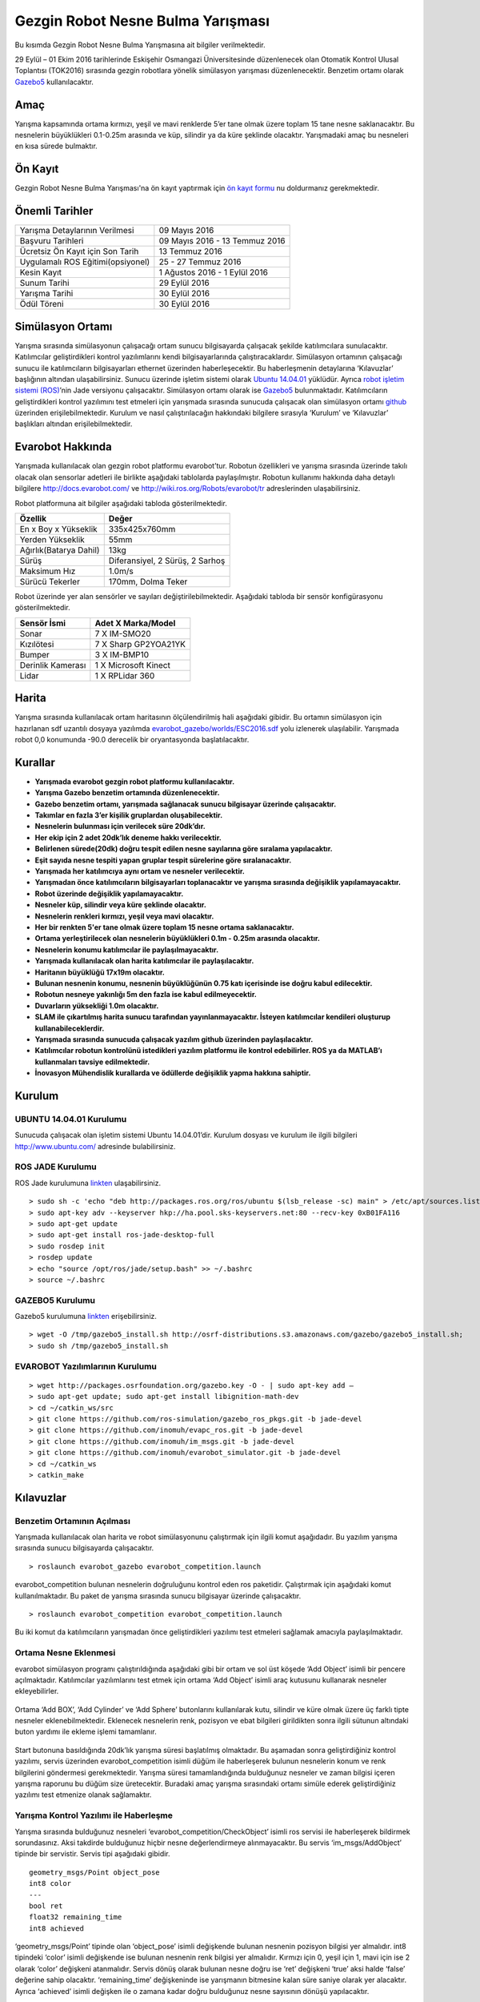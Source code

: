 Gezgin Robot Nesne Bulma Yarışması
==================================

Bu kısımda Gezgin Robot Nesne Bulma Yarışmasına ait bilgiler verilmektedir.

29 Eylül – 01 Ekim 2016 tarihlerinde Eskişehir Osmangazi Üniversitesinde düzenlenecek olan 
Otomatik Kontrol Ulusal Toplantısı (TOK2016) sırasında gezgin robotlara yönelik simülasyon 
yarışması düzenlenecektir. Benzetim ortamı olarak `Gazebo5 <http://gazebosim.org/>`_ kullanılacaktır.

.. figure:: _static/callforpaper.png
   :align: center
   :figclass: align-centered


Amaç
````

Yarışma kapsamında ortama kırmızı, yeşil ve mavi renklerde 5’er tane olmak üzere toplam 15 tane nesne saklanacaktır. 
Bu nesnelerin büyüklükleri 0.1-0.25m arasında ve küp, silindir ya da küre şeklinde olacaktır. 
Yarışmadaki amaç bu nesneleri en kısa sürede bulmaktır. 


Ön Kayıt
````````
Gezgin Robot Nesne Bulma Yarışması'na ön kayıt yaptırmak için `ön kayıt formu <https://docs.google.com/forms/d/1-t00Ou3FaWqLkY_I-WL-To8NY-GbHo0SvdzfSH02MH4/viewform?c=0&w=1>`_ nu doldurmanız gerekmektedir.


Önemli Tarihler
```````````````

============================================= ============================================
Yarışma Detaylarının Verilmesi								09 Mayıs 2016
Başvuru Tarihleri															09 Mayıs 2016 - 13 Temmuz 2016
Ücretsiz Ön Kayıt için Son Tarih							13 Temmuz 2016
Uygulamalı ROS Eğitimi(opsiyonel)							25 - 27 Temmuz 2016
Kesin Kayıt																		1 Ağustos 2016 - 1 Eylül 2016
Sunum Tarihi																	29 Eylül 2016
Yarışma Tarihi																30 Eylül 2016
Ödül Töreni																		30 Eylül 2016
============================================= ============================================

Simülasyon Ortamı
`````````````````

Yarışma sırasında simülasyonun çalışacağı ortam sunucu bilgisayarda çalışacak şekilde katılımcılara sunulacaktır. 
Katılımcılar geliştirdikleri kontrol yazılımlarını kendi bilgisayarlarında çalıştıracaklardır. 
Simülasyon ortamının çalışacağı sunucu ile katılımcıların bilgisayarları ethernet üzerinden haberleşecektir. 
Bu haberleşmenin detaylarına ‘Kılavuzlar’ başlığının altından ulaşabilirsiniz. 
Sunucu üzerinde işletim sistemi olarak `Ubuntu 14.04.01 <http://www.ubuntu.com/>`_ yüklüdür. Ayrıca `robot işletim sistemi (ROS) <http://www.ros.org/>`_’nin Jade versiyonu çalışacaktır. 
Simülasyon ortamı olarak ise `Gazebo5 <http://gazebosim.org/>`_ bulunmaktadır. Katılımcıların geliştirdikleri kontrol yazılımını test etmeleri için 
yarışmada sırasında sunucuda çalışacak olan simülasyon ortamı `github <https://github.com/inomuh/>`_ üzerinden erişilebilmektedir. Kurulum ve nasıl 
çalıştırılacağın hakkındaki bilgilere sırasıyla ‘Kurulum’ ve ‘Kılavuzlar’ başlıkları altından erişilebilmektedir.


Evarobot Hakkında
`````````````````

Yarışmada kullanılacak olan gezgin robot platformu evarobot’tur. 
Robotun özellikleri ve yarışma sırasında üzerinde takılı olacak olan sensorlar adetleri ile birlikte 
aşağıdaki tablolarda paylaşılmıştır. Robotun kullanımı hakkında daha detaylı bilgilere `http://docs.evarobot.com/ <http://docs.evarobot.com/>`_
ve `http://wiki.ros.org/Robots/evarobot/tr <http://wiki.ros.org/Robots/evarobot/tr>`_ adreslerinden ulaşabilirsiniz.

Robot platformuna ait bilgiler aşağıdaki tabloda gösterilmektedir.

========================= ==========================================
Özellik                     Değer
========================= ==========================================
En x Boy x Yükseklik		335x425x760mm
Yerden Yükseklik			55mm
Ağırlık(Batarya Dahil)		13kg
Sürüş						Diferansiyel, 2 Sürüş, 2 Sarhoş
Maksimum Hız				1.0m/s
Sürücü Tekerler				170mm, Dolma Teker
========================= ==========================================

Robot üzerinde yer alan sensörler ve sayıları değiştirilebilmektedir.
Aşağıdaki tabloda bir sensör konfigürasyonu gösterilmektedir.

====================== ============================================
Sensör İsmi            Adet	X Marka/Model
====================== ============================================
Sonar					7 X IM-SMO20
Kızılötesi				7 X Sharp GP2YOA21YK
Bumper					3 X IM-BMP10
Derinlik Kamerası		1 X Microsoft Kinect
Lidar					1 X RPLidar 360
====================== ============================================


Harita
``````

Yarışma sırasında kullanılacak ortam haritasının ölçülendirilmiş hali aşağıdaki gibidir. 
Bu ortamın simülasyon için hazırlanan sdf uzantılı dosyaya yazılımda 
`evarobot_gazebo/worlds/ESC2016.sdf <https://github.com/inomuh/evarobot_simulator/blob/jade-devel/evarobot_gazebo/worlds/ESC2016.sdf>`_
yolu izlenerek ulaşılabilir. Yarışmada robot 0,0 konumunda -90.0 derecelik bir oryantasyonda başlatılacaktır.

.. figure:: _static/yarisma-harita.jpg
   :align: center
   :figclass: align-centered


.. figure:: _static/yarisma-gazebo.png
   :align: center
   :figclass: align-centered


Kurallar
````````

* **Yarışmada evarobot gezgin robot platformu kullanılacaktır.**
* **Yarışma Gazebo benzetim ortamında düzenlenecektir.**
* **Gazebo benzetim ortamı, yarışmada sağlanacak sunucu bilgisayar üzerinde çalışacaktır.**
* **Takımlar en fazla 3’er kişilik gruplardan oluşabilecektir.**
* **Nesnelerin bulunması için verilecek süre 20dk’dır.**
* **Her ekip için 2 adet 20dk’lık deneme hakkı verilecektir.**
* **Belirlenen sürede(20dk) doğru tespit edilen nesne sayılarına göre sıralama yapılacaktır.**
* **Eşit sayıda nesne tespiti yapan gruplar tespit sürelerine göre sıralanacaktır.**
* **Yarışmada her katılımcıya aynı ortam ve nesneler verilecektir.**
* **Yarışmadan önce katılımcıların bilgisayarları toplanacaktır ve yarışma sırasında değişiklik yapılamayacaktır.**
* **Robot üzerinde değişiklik yapılamayacaktır.**
* **Nesneler küp, silindir veya küre şeklinde olacaktır.**
* **Nesnelerin renkleri kırmızı, yeşil veya mavi olacaktır.**
* **Her bir renkten 5'er tane olmak üzere toplam 15 nesne ortama saklanacaktır.**
* **Ortama yerleştirilecek olan nesnelerin büyüklükleri 0.1m - 0.25m arasında olacaktır.**
* **Nesnelerin konumu katılımcılar ile paylaşılmayacaktır.**
* **Yarışmada kullanılacak olan harita katılımcılar ile paylaşılacaktır.**
* **Haritanın büyüklüğü 17x19m olacaktır.**
* **Bulunan nesnenin konumu, nesnenin büyüklüğünün 0.75 katı içerisinde ise doğru kabul edilecektir.**
* **Robotun nesneye yakınlığı 5m den fazla ise kabul edilmeyecektir.**
* **Duvarların yüksekliği 1.0m olacaktır.**
* **SLAM ile çıkartılmış harita sunucu tarafından yayınlanmayacaktır. İsteyen katılımcılar kendileri oluşturup kullanabileceklerdir.**
* **Yarışmada sırasında sunucuda çalışacak yazılım github üzerinden paylaşılacaktır.**
* **Katılımcılar robotun kontrolünü istedikleri yazılım platformu ile kontrol edebilirler. ROS ya da MATLAB’ı kullanmaları tavsiye edilmektedir.**
* **İnovasyon Mühendislik kurallarda ve ödüllerde değişiklik yapma hakkına sahiptir.**


Kurulum
```````

UBUNTU 14.04.01 Kurulumu
~~~~~~~~~~~~~~~~~~~~~~~~

Sunucuda çalışacak olan işletim sistemi Ubuntu 14.04.01’dir. Kurulum dosyası ve kurulum ile ilgili bilgileri `http://www.ubuntu.com/ <http://www.ubuntu.com/>`_ adresinde bulabilirsiniz.

ROS JADE Kurulumu
~~~~~~~~~~~~~~~~~

ROS Jade kurulumuna `linkten <http://wiki.ros.org/jade/Installation/Ubuntu>`_ ulaşabilirsiniz. 

::

	> sudo sh -c 'echo "deb http://packages.ros.org/ros/ubuntu $(lsb_release -sc) main" > /etc/apt/sources.list.d/ros-latest.list'
	> sudo apt-key adv --keyserver hkp://ha.pool.sks-keyservers.net:80 --recv-key 0xB01FA116
	> sudo apt-get update
	> sudo apt-get install ros-jade-desktop-full
	> sudo rosdep init
	> rosdep update
	> echo "source /opt/ros/jade/setup.bash" >> ~/.bashrc
	> source ~/.bashrc

GAZEBO5 Kurulumu
~~~~~~~~~~~~~~~~

Gazebo5 kurulumuna `linkten <http://gazebosim.org/tutorials?cat=install&tut=install_ubuntu&ver=5.0>`_ erişebilirsiniz.

::

	> wget -O /tmp/gazebo5_install.sh http://osrf-distributions.s3.amazonaws.com/gazebo/gazebo5_install.sh; 
	> sudo sh /tmp/gazebo5_install.sh

EVAROBOT Yazılımlarının Kurulumu
~~~~~~~~~~~~~~~~~~~~~~~~~~~~~~~~

::

	> wget http://packages.osrfoundation.org/gazebo.key -O - | sudo apt-key add –
	> sudo apt-get update; sudo apt-get install libignition-math-dev
	> cd ~/catkin_ws/src
	> git clone https://github.com/ros-simulation/gazebo_ros_pkgs.git -b jade-devel
	> git clone https://github.com/inomuh/evapc_ros.git -b jade-devel
	> git clone https://github.com/inomuh/im_msgs.git -b jade-devel
	> git clone https://github.com/inomuh/evarobot_simulator.git -b jade-devel
	> cd ~/catkin_ws
	> catkin_make


Kılavuzlar
``````````

Benzetim Ortamının Açılması
~~~~~~~~~~~~~~~~~~~~~~~~~~~

Yarışmada kullanılacak olan harita ve robot simülasyonunu çalıştırmak için ilgili komut aşağıdadır. Bu yazılım yarışma sırasında sunucu bilgisayarda çalışacaktır.

::

	> roslaunch evarobot_gazebo evarobot_competition.launch
	
evarobot_competition bulunan nesnelerin doğruluğunu kontrol eden ros paketidir. Çalıştırmak için aşağıdaki komut kullanılmaktadır. Bu paket de yarışma sırasında sunucu bilgisayar üzerinde çalışacaktır. 

::

	> roslaunch evarobot_competition evarobot_competition.launch
	
Bu iki komut da katılımcıların yarışmadan önce geliştirdikleri yazılımı test etmeleri sağlamak amacıyla paylaşılmaktadır. 

Ortama Nesne Eklenmesi
~~~~~~~~~~~~~~~~~~~~~~

evarobot simülasyon programı çalıştırıldığında aşağıdaki gibi bir ortam ve sol üst köşede ‘Add Object’ isimli bir pencere 
açılmaktadır. Katılımcılar yazılımlarını test etmek için ortama ‘Add  Object’ isimli araç kutusunu kullanarak nesneler ekleyebilirler. 

.. figure:: _static/yarisma-gazebo.png
   :align: center
   :figclass: align-centered

Ortama ‘Add BOX’, ‘Add Cylinder’ ve ‘Add Sphere’ butonlarını kullanılarak kutu, silindir ve küre olmak üzere üç 
farklı tipte nesneler eklenebilmektedir. Eklenecek nesnelerin renk, pozisyon ve ebat bilgileri girildikten sonra 
ilgili sütunun altındaki buton yardımı ile ekleme işlemi tamamlanır.    
   
.. figure:: _static/yarisma-gazebo-2.png
   :align: center
   :figclass: align-centered   
   
Start butonuna basıldığında 20dk’lık yarışma süresi başlatılmış olmaktadır. Bu aşamadan sonra geliştirdiğiniz kontrol yazılımı, 
servis üzerinden evarobot_competition isimli düğüm ile haberleşerek bulunun nesnelerin konum ve renk bilgilerini göndermesi 
gerekmektedir. Yarışma süresi tamamlandığında bulduğunuz nesneler ve zaman bilgisi içeren yarışma raporunu bu düğüm size üretecektir. 
Buradaki amaç yarışma sırasındaki ortamı simüle ederek geliştirdiğiniz yazılımı test etmenize olanak sağlamaktır.   
   
   
Yarışma Kontrol Yazılımı ile Haberleşme
~~~~~~~~~~~~~~~~~~~~~~~~~~~~~~~~~~~~~~~

Yarışma sırasında bulduğunuz nesneleri ‘evarobot_competition/CheckObject’ isimli ros servisi ile haberleşerek bildirmek sorundasınız. 
Aksi takdirde bulduğunuz hiçbir nesne değerlendirmeye alınmayacaktır. Bu servis ‘im_msgs/AddObject’ tipinde bir servistir. 
Servis tipi aşağıdaki gibidir.

::

	geometry_msgs/Point object_pose
	int8 color
	---
	bool ret
	float32 remaining_time
	int8 achieved
	
‘geometry_msgs/Point’ tipinde olan ‘object_pose’ isimli değişkende bulunan nesnenin pozisyon bilgisi yer almalıdır. 
int8 tipindeki ‘color’ isimli değişkende ise bulunan nesnenin renk bilgisi yer almalıdır. Kırmızı için 0, yeşil için 1, 
mavi için ise 2 olarak ‘color’ değişkeni atanmalıdır. Servis dönüş olarak bulunan nesne doğru ise ‘ret’ değişkeni ‘true’ 
aksi halde ‘false’ değerine sahip olacaktır. ‘remaining_time’ değişkeninde ise yarışmanın bitmesine kalan süre saniye olarak 
yer alacaktır. Ayrıca ‘achieved’ isimli değişken ile o zamana kadar doğru bulduğunuz nesne sayısının dönüşü yapılacaktır.


Sunucuya Bağlanma
~~~~~~~~~~~~~~~~~

Sunucuya bağlanmak bilgisayarınız Ethernet üzerinden bağlanacaktır. 
Bunun için 192.168.1.26 nolu ip’yi almak için bilgisayarınızda gerek ayarlamaları yapmalısınız.

MATLAB'da Servis Mesaj Tipinin Derlenmesi
~~~~~~~~~~~~~~~~~~~~~~~~~~~~~~~~~~~~~~~~~

Bu kısımda MATLAB'da kendi oluşturduğumuz ROS mesaj ve servislerini nasıl derleyip kullanabileceğimiz anlatılmaktadır.

MATLAB komut satırına "roboticsSupportPackages" yazılır ve çalıştırılır. Standart kurulum talimatları uygulanarak eklenti yüklenir.
Ayrıntılı bilgi için: http://www.mathworks.com/help/robotics/ug/install-robotics-system-toolbox-support-packages.html

Daha sonra içerisinde servisi bulunduran im_msgs ROS paketi catkin_ws dışarısında bir klasöre kopyalanır.
MATLAB komut satırında "rosgenmsg('klasör yolu')" komutu çalıştırılır. Aşağıdaki gibi bir çıktı oluşması beklenmektedir.

::

	Checking subfolder "A" for custom messages.

	Checking subfolder "B" for custom messages.
	 
	Checking subfolder "C" for custom messages.
	 
	Building custom message files for the following packages:
	   A
	   B
	   C
	 
	Generating MATLAB classes for message packages in 
	C:\MATLAB\custom_msgs\matlab_gen\jar
	 
	Loading file A-1.0.jar.
	Generating MATLAB code for A/DependsOnB message type.
	Generating MATLAB code for B/Standalone message type. 

	Loading file B-1.0.jar.
	 
	Loading file C-1.0.jar.
	Generating MATLAB code for C/DependsOnB message type. 

	To use the custom messages, follow these steps:
	 
	1. Edit javaclasspath.txt, add the following file locations as new lines, and 
	save the file: 
	 
	C:\MATLAB\custom_msgs\matlab_gen\jar\A-1.0.jar
	C:\MATLAB\custom_msgs\matlab_gen\jar\B-1.0.jar
	C:\MATLAB\custom_msgs\matlab_gen\jar\C-1.0.jar
	 
	2. Add the custom message folder to the MATLAB path by executing: 
	 
	addpath('C:\MATLAB\custom_msgs\matlab_gen\msggen')
	savepath
	 
	3. Restart MATLAB and verify that you can use the custom messages. 
	   Type "rosmsg list" and ensure that the output contains the generated 
	   custom message types. 

javaclasspath.txt dosyası modifiye edilir ya da oluşturulur. İçerisine tabloda belirtilen satırlar eklenir.

::

	C:\MATLAB\custom_msgs\matlab_gen\jar\A-1.0.jar
	C:\MATLAB\custom_msgs\matlab_gen\jar\B-1.0.jar
	C:\MATLAB\custom_msgs\matlab_gen\jar\C-1.0.jar

Tabloda verilen komutlar komut satırında çalıştırılır.

::

	addpath('C:\MATLAB\custom_msgs\matlab_gen\msggen')
	savepath

MATLAB yeniden başlatılır, mesaj ve servislerin kurulumu test edilir.

::

	custommsg = rosmessage('B/Standalone')
	
Ayrıntılı bilgi için: http://www.mathworks.com/help/robotics/ug/create-custom-messages-from-ros-package.html
	

MATLAB'da Servisin Çağrılması
~~~~~~~~~~~~~~~~~~~~~~~~~~~~~

MATLAB üzerinde, bulunan bir nesneye ait konumun, servis ile sunucu bilgisayar üzerinde çalışan yazılıma gönderilmesini sağlayan kod aşağıdaki gibidir.

::
	
	% ROS initilization
	rosinit('192.168.3.51');

	% you can pause the script to wait for the connection to set up properly.
	pause(5);

	% call service with required data
	testclient = rossvcclient('/evarobot_competition/CheckObject');
	testreq = rosmessage(testclient);
	testreq.ObjectPose.X = 2.34;
	testreq.ObjectPose.Y = 7.89;
	testreq.ObjectPose.Z = 0.12;
	testreq.Color = 1;
	testresp = call(testclient,testreq,'Timeout',3);

	% It is recommended to use rosshutdown once you are done working 
	% with the ROS network. Shut down the global node and disconnect from the evarobot.
	rosshutdown;

Kod bu `linten <_static/matlab_codes/matlab_check_object.m.zip>`_ indirilebilir.

evarobotun MATLAB üzerinden kontrolü ve sensörlerden verilerin okunması ile ilgili örnekler "MATLAB Uygulamaları" kısmında verilmiştir.

C++'da Servisin Çağrılması
~~~~~~~~~~~~~~~~~~~~~~~~~~~~~

C++ üzerinde, bulunan bir nesneye ait konumun, servis ile sunucu bilgisayar üzerinde çalışan yazılıma gönderilmesini sağlayan kod aşağıdaki gibidir.

::

	#include "ros/ros.h"
	#include "im_msgs/CheckObject.h"

	int main(int argc, char **argv)
	{
	  ros::init(argc, argv, "eva_yarisma");
	  ros::NodeHandle n;
	  ros::ServiceClient client = n.serviceClient<im_msgs::CheckObject>("/evarobot_competition/CheckObject");
	  im_msgs::CheckObject srv;
	  srv.request.object_pose.x = 1.23;
	  srv.request.object_pose.y = 4.56;
	  srv.request.object_pose.z = 0.12;
	  srv.request.color = 1;
	  
	  if (client.call(srv))
	  {
		ROS_INFO_STREAM("Dogru mu:\t" << srv.response.ret);
		ROS_INFO_STREAM("Kalan zaman:\t" << srv.response.remaining_time);
		ROS_INFO_STREAM("Toplam bulunan:\t" << srv.response.achieved);
	  }
	  else
	  {
		ROS_ERROR("Hata olustu.");
	  }

	  return 0;
	}


Uygulamalı ROS Eğitimi
``````````````````````

ROS konusunda kendisini geliştirmek isteyenler ESOGUSEM bünyesinde Robot İşletim Sistemi (ROS) eğitimine %25 indirim ile katılabilecektir.

http://esogusem.ogu.edu.tr/web/?q=tr/course/uygulamali-ros-egitimi

Önemli Linkler
``````````````

http://docs.evarobot.com

http://wiki.ros.org/Robots/evarobot

http://github.com/inomuh

Ödüller
```````

Birincilik Ödülü: EVAROBOT (http://www.evarobot.com)

İkincilik Ödülü: EVA-KİT (http://www.evarobot.com/evakit.aspx)

Üçüncülük Ödülü: IM-EKB10 (http://www.evarobot.com/ekb.aspx)

Genel Detaylar
``````````````

Konaklama ve ulaşım katılımcıya aittir.

Yarışmaya katılan gruplar kongre katılım ücreti ödemeyeceklerdir.

Katılımcıların öğle yemeği ve dereceye girenlerin gala yemeği sponsor firma tarafından karşılanacaktır.

İletişim
````````

Yarışma ve evarobot hakkındaki her konuda bizimle tok2016yarisma@gmail.com adresinden iletişime geçebilirsiniz. 
Ayrıca yarışma ile ilgili kodların paylaşılacağı `github <https://github.com/inomuh/>`_ adresimize üye olarak en güncel kodları takip edebilirsiniz. 









   
   
   
   
   
   
   
   
   
   
   
   
   
   
   
   
   




